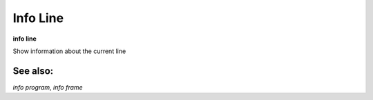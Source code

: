 .. _info_line:

Info Line
---------
**info line**

Show information about the current line

See also:
+++++++++
`info program`, `info frame`
